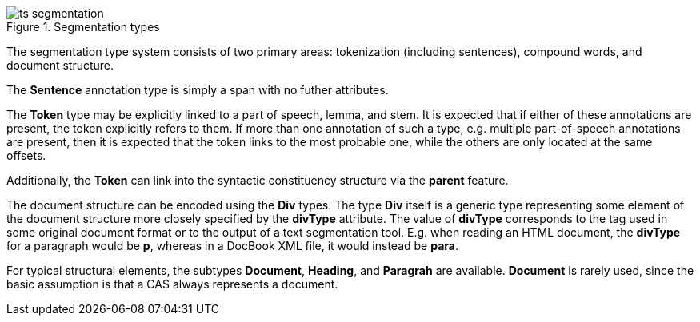 // Copyright 2016
// Ubiquitous Knowledge Processing (UKP) Lab
// Technische Universität Darmstadt
// 
// Licensed under the Apache License, Version 2.0 (the "License");
// you may not use this file except in compliance with the License.
// You may obtain a copy of the License at
// 
// http://www.apache.org/licenses/LICENSE-2.0
// 
// Unless required by applicable law or agreed to in writing, software
// distributed under the License is distributed on an "AS IS" BASIS,
// WITHOUT WARRANTIES OR CONDITIONS OF ANY KIND, either express or implied.
// See the License for the specific language governing permissions and
// limitations under the License.
    
.Segmentation types
image::ts_segmentation.png[align="center"]

The segmentation type system consists of two primary areas: tokenization (including sentences),
compound words, and document structure.

The *Sentence* annotation type is simply a span with no futher attributes.

The *Token* type may be explicitly linked to a part of speech, lemma, and stem. It is expected that
if either of these annotations are present, the token explicitly refers to them. If more than one
annotation of such a type, e.g. multiple part-of-speech annotations are present, then it is expected
that the token links to the most probable one, while the others are only located at the same offsets.

Additionally, the *Token* can link into the syntactic constituency structure via the *parent* feature.

The document structure can be encoded using the *Div* types. The type *Div* itself is a generic type
representing some element of the document structure more closely specified by the *divType* attribute.
The value of *divType* corresponds to the tag used in some original document format or to the output
of a text segmentation tool. E.g. when reading an HTML document, the *divType* for a paragraph would
be *p*, whereas in a DocBook XML file, it would instead be *para*.

For typical structural elements, the subtypes *Document*, *Heading*, and *Paragrah* are available.
*Document* is rarely used, since the basic assumption is that a CAS always represents a document.

// FIXME: Describe Sentence &amp; Token
// FIXME: Describe Document, Heading, and Paragraph
// FIXME: Describe Compound, Split, CompoundPart, and LinkingMorpheme